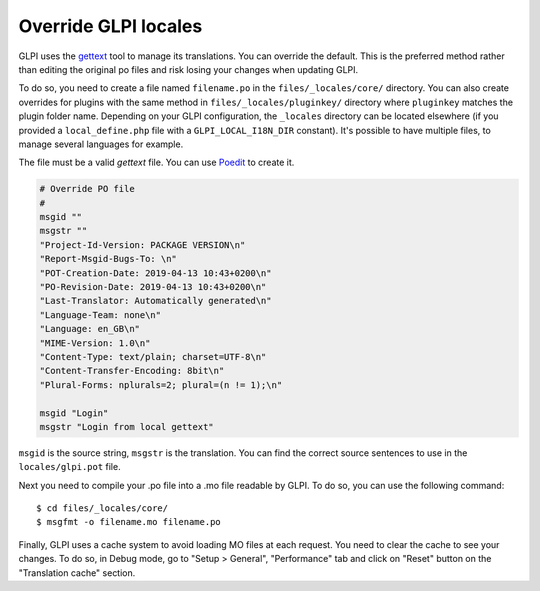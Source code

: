 Override GLPI locales
---------------------

GLPI uses the `gettext <https://www.gnu.org/software/gettext/>`_ tool to manage its translations. You can override the default.
This is the preferred method rather than editing the original po files and risk losing your changes when updating GLPI.

To do so, you need to create a file named ``filename.po`` in the ``files/_locales/core/`` directory.
You can also create overrides for plugins with the same method in ``files/_locales/pluginkey/`` directory where ``pluginkey`` matches the plugin folder name.
Depending on your GLPI configuration, the ``_locales`` directory can be located elsewhere (if you provided a ``local_define.php`` file with a ``GLPI_LOCAL_I18N_DIR`` constant).
It's possible to have multiple files, to manage several languages for example.

The file must be a valid `gettext` file. You can use `Poedit <https://poedit.net/>`_ to create it.

.. code-block:: po

    # Override PO file
    #
    msgid ""
    msgstr ""
    "Project-Id-Version: PACKAGE VERSION\n"
    "Report-Msgid-Bugs-To: \n"
    "POT-Creation-Date: 2019-04-13 10:43+0200\n"
    "PO-Revision-Date: 2019-04-13 10:43+0200\n"
    "Last-Translator: Automatically generated\n"
    "Language-Team: none\n"
    "Language: en_GB\n"
    "MIME-Version: 1.0\n"
    "Content-Type: text/plain; charset=UTF-8\n"
    "Content-Transfer-Encoding: 8bit\n"
    "Plural-Forms: nplurals=2; plural=(n != 1);\n"

    msgid "Login"
    msgstr "Login from local gettext"

``msgid`` is the source string, ``msgstr`` is the translation.
You can find the correct source sentences to use in the ``locales/glpi.pot`` file.

Next you need to compile your .po file into a .mo file readable by GLPI. To do so, you can use the following command:

:: 

    $ cd files/_locales/core/
    $ msgfmt -o filename.mo filename.po

Finally, GLPI uses a cache system to avoid loading MO files at each request. You need to clear the cache to see your changes.
To do so, in Debug mode, go to "Setup > General", "Performance" tab and click on "Reset" button on the "Translation cache" section.
